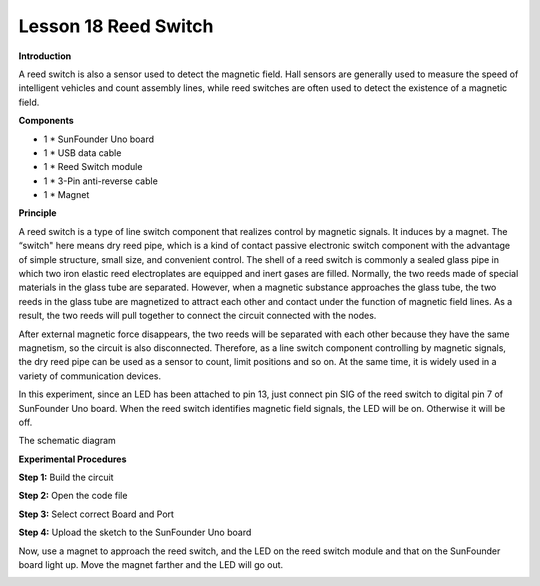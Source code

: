 Lesson 18 Reed Switch
======================

**Introduction**

.. image:: media/image18.png
  :width: 250

A reed switch is also a sensor used to detect the magnetic field. Hall
sensors are generally used to measure the speed of intelligent vehicles
and count assembly lines, while reed switches are often used to detect
the existence of a magnetic field.

**Components**

- 1 \* SunFounder Uno board

- 1 \* USB data cable

- 1 \* Reed Switch module

- 1 \* 3-Pin anti-reverse cable

- 1 \* Magnet

**Principle**

A reed switch is a type of line switch component that realizes control
by magnetic signals. It induces by a magnet. The “switch" here means dry
reed pipe, which is a kind of contact passive electronic switch
component with the advantage of simple structure, small size, and
convenient control. The shell of a reed switch is commonly a sealed
glass pipe in which two iron elastic reed electroplates are equipped and
inert gases are filled. Normally, the two reeds made of special
materials in the glass tube are separated. However, when a magnetic
substance approaches the glass tube, the two reeds in the glass tube are
magnetized to attract each other and contact under the function of
magnetic field lines. As a result, the two reeds will pull together to
connect the circuit connected with the nodes.

After external magnetic force disappears, the two reeds will be
separated with each other because they have the same magnetism, so the
circuit is also disconnected. Therefore, as a line switch component
controlling by magnetic signals, the dry reed pipe can be used as a
sensor to count, limit positions and so on. At the same time, it is
widely used in a variety of communication devices.

In this experiment, since an LED has been attached to pin 13, just
connect pin SIG of the reed switch to digital pin 7 of SunFounder Uno
board. When the reed switch identifies magnetic field signals, the LED
will be on. Otherwise it will be off.

The schematic diagram

.. image:: media/image121.png
   :width: 4.26806in
   :height: 3.82083in

**Experimental Procedures**

**Step 1:** Build the circuit

.. image:: media/image122.png
   :width: 3.02361in
   :height: 3.98611in

**Step 2:** Open the code file

**Step 3:** Select correct Board and Port

**Step 4:** Upload the sketch to the SunFounder Uno board

Now, use a magnet to approach the reed switch, and the LED on the reed
switch module and that on the SunFounder board light up. Move the magnet
farther and the LED will go out.

.. image:: media/image123.jpeg
   :width: 6.67222in
   :height: 4.99931in